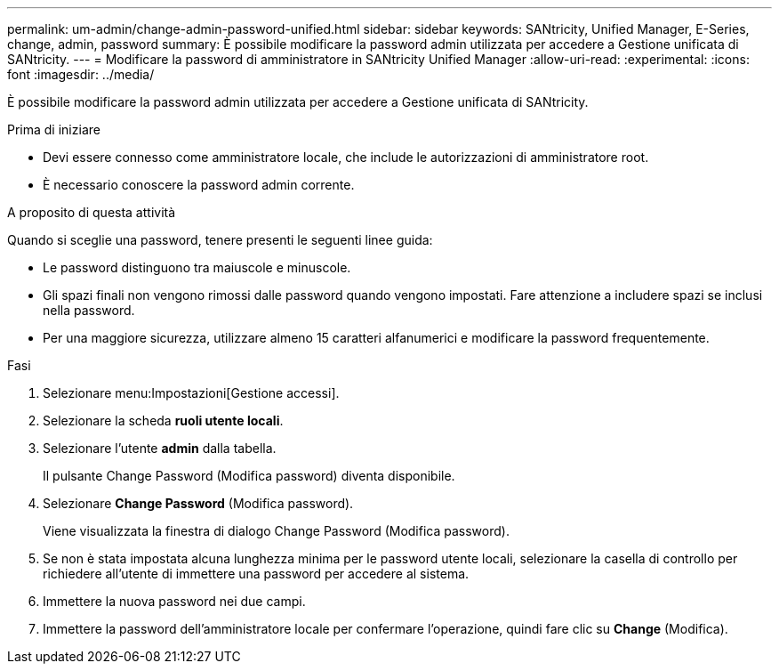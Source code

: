 ---
permalink: um-admin/change-admin-password-unified.html 
sidebar: sidebar 
keywords: SANtricity, Unified Manager, E-Series, change, admin, password 
summary: È possibile modificare la password admin utilizzata per accedere a Gestione unificata di SANtricity. 
---
= Modificare la password di amministratore in SANtricity Unified Manager
:allow-uri-read: 
:experimental: 
:icons: font
:imagesdir: ../media/


[role="lead"]
È possibile modificare la password admin utilizzata per accedere a Gestione unificata di SANtricity.

.Prima di iniziare
* Devi essere connesso come amministratore locale, che include le autorizzazioni di amministratore root.
* È necessario conoscere la password admin corrente.


.A proposito di questa attività
Quando si sceglie una password, tenere presenti le seguenti linee guida:

* Le password distinguono tra maiuscole e minuscole.
* Gli spazi finali non vengono rimossi dalle password quando vengono impostati. Fare attenzione a includere spazi se inclusi nella password.
* Per una maggiore sicurezza, utilizzare almeno 15 caratteri alfanumerici e modificare la password frequentemente.


.Fasi
. Selezionare menu:Impostazioni[Gestione accessi].
. Selezionare la scheda *ruoli utente locali*.
. Selezionare l'utente *admin* dalla tabella.
+
Il pulsante Change Password (Modifica password) diventa disponibile.

. Selezionare *Change Password* (Modifica password).
+
Viene visualizzata la finestra di dialogo Change Password (Modifica password).

. Se non è stata impostata alcuna lunghezza minima per le password utente locali, selezionare la casella di controllo per richiedere all'utente di immettere una password per accedere al sistema.
. Immettere la nuova password nei due campi.
. Immettere la password dell'amministratore locale per confermare l'operazione, quindi fare clic su *Change* (Modifica).

